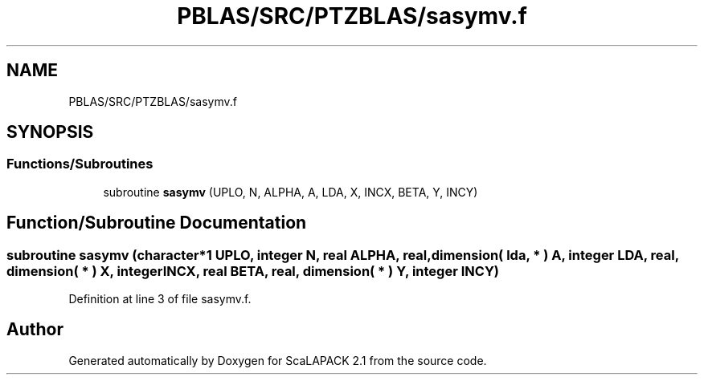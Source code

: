 .TH "PBLAS/SRC/PTZBLAS/sasymv.f" 3 "Sat Nov 16 2019" "Version 2.1" "ScaLAPACK 2.1" \" -*- nroff -*-
.ad l
.nh
.SH NAME
PBLAS/SRC/PTZBLAS/sasymv.f
.SH SYNOPSIS
.br
.PP
.SS "Functions/Subroutines"

.in +1c
.ti -1c
.RI "subroutine \fBsasymv\fP (UPLO, N, ALPHA, A, LDA, X, INCX, BETA, Y, INCY)"
.br
.in -1c
.SH "Function/Subroutine Documentation"
.PP 
.SS "subroutine sasymv (character*1 UPLO, integer N, real ALPHA, real, dimension( lda, * ) A, integer LDA, real, dimension( * ) X, integer INCX, real BETA, real, dimension( * ) Y, integer INCY)"

.PP
Definition at line 3 of file sasymv\&.f\&.
.SH "Author"
.PP 
Generated automatically by Doxygen for ScaLAPACK 2\&.1 from the source code\&.
